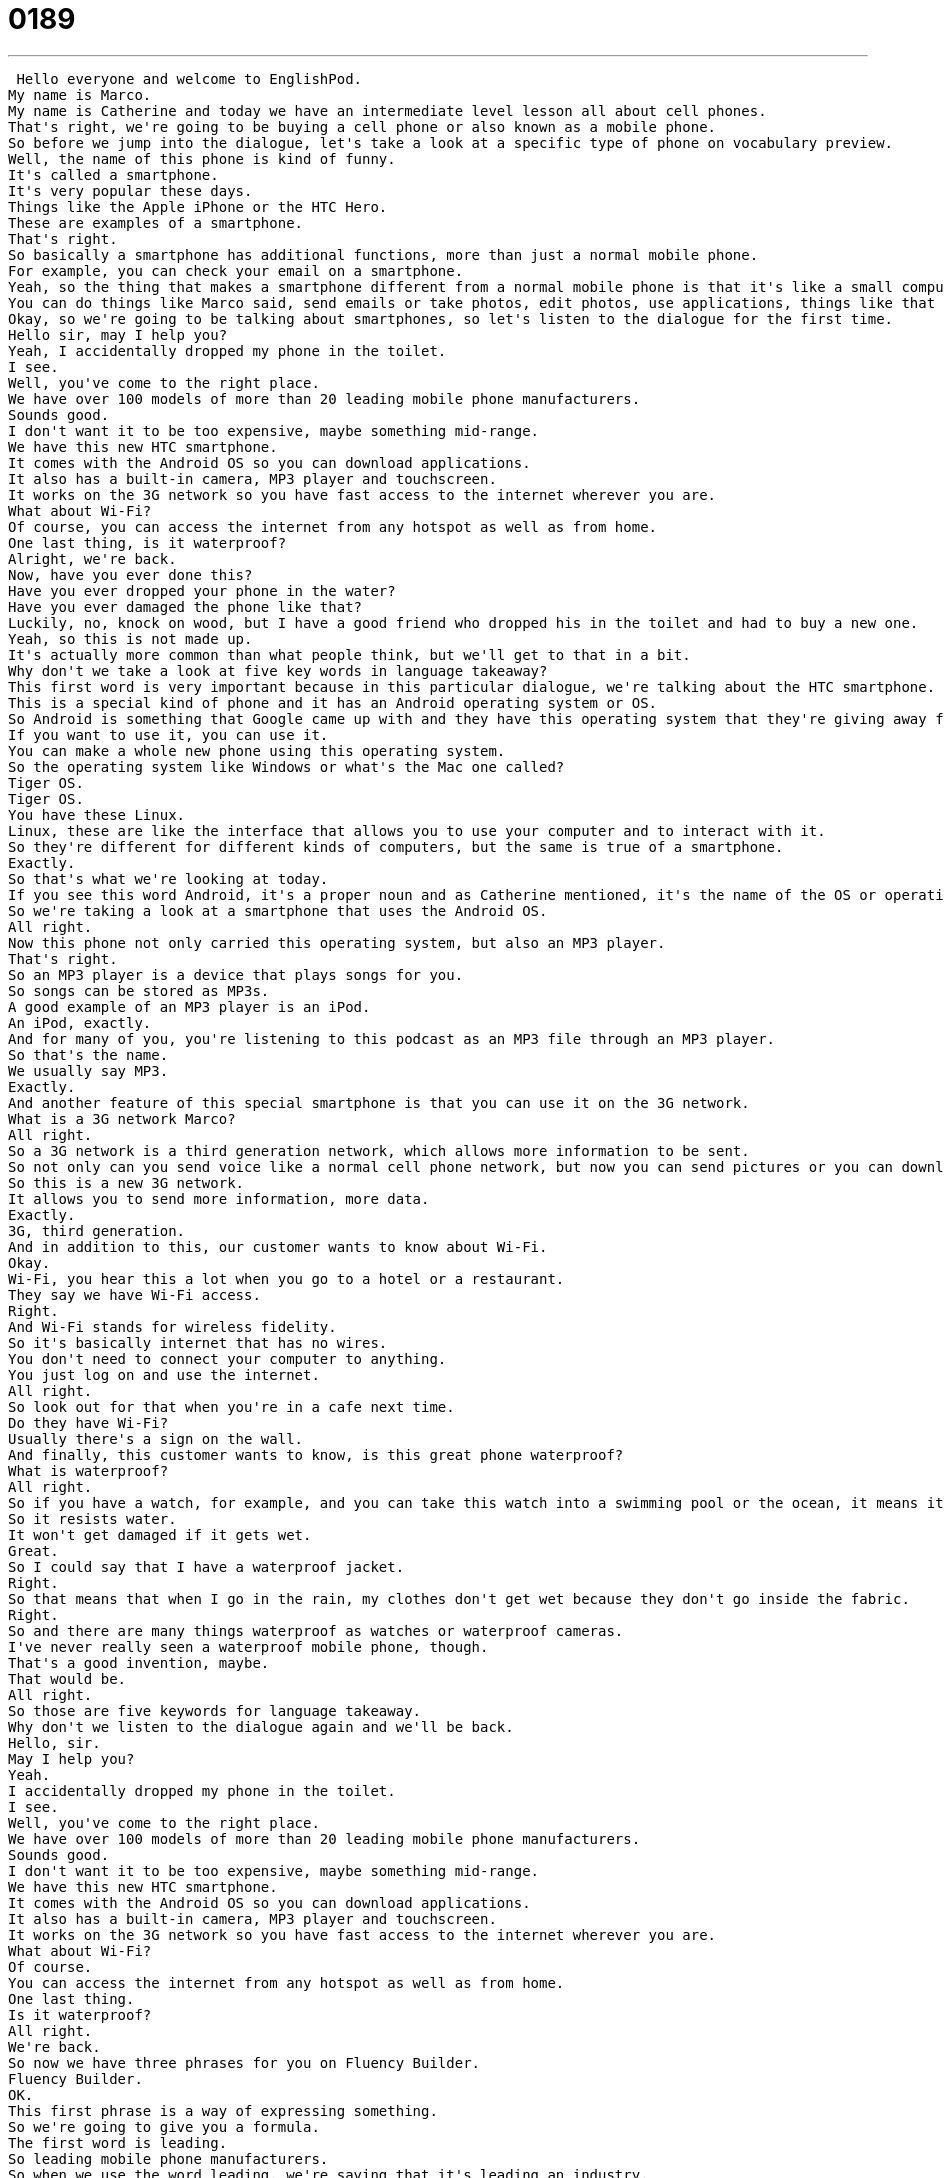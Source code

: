 = 0189
:toc: left
:toclevels: 3
:sectnums:
:stylesheet: ../../../../myAdocCss.css

'''


 Hello everyone and welcome to EnglishPod.
My name is Marco.
My name is Catherine and today we have an intermediate level lesson all about cell phones.
That's right, we're going to be buying a cell phone or also known as a mobile phone.
So before we jump into the dialogue, let's take a look at a specific type of phone on vocabulary preview.
Well, the name of this phone is kind of funny.
It's called a smartphone.
It's very popular these days.
Things like the Apple iPhone or the HTC Hero.
These are examples of a smartphone.
That's right.
So basically a smartphone has additional functions, more than just a normal mobile phone.
For example, you can check your email on a smartphone.
Yeah, so the thing that makes a smartphone different from a normal mobile phone is that it's like a small computer.
You can do things like Marco said, send emails or take photos, edit photos, use applications, things like that from your phone.
Okay, so we're going to be talking about smartphones, so let's listen to the dialogue for the first time.
Hello sir, may I help you?
Yeah, I accidentally dropped my phone in the toilet.
I see.
Well, you've come to the right place.
We have over 100 models of more than 20 leading mobile phone manufacturers.
Sounds good.
I don't want it to be too expensive, maybe something mid-range.
We have this new HTC smartphone.
It comes with the Android OS so you can download applications.
It also has a built-in camera, MP3 player and touchscreen.
It works on the 3G network so you have fast access to the internet wherever you are.
What about Wi-Fi?
Of course, you can access the internet from any hotspot as well as from home.
One last thing, is it waterproof?
Alright, we're back.
Now, have you ever done this?
Have you ever dropped your phone in the water?
Have you ever damaged the phone like that?
Luckily, no, knock on wood, but I have a good friend who dropped his in the toilet and had to buy a new one.
Yeah, so this is not made up.
It's actually more common than what people think, but we'll get to that in a bit.
Why don't we take a look at five key words in language takeaway?
This first word is very important because in this particular dialogue, we're talking about the HTC smartphone.
This is a special kind of phone and it has an Android operating system or OS.
So Android is something that Google came up with and they have this operating system that they're giving away for free.
If you want to use it, you can use it.
You can make a whole new phone using this operating system.
So the operating system like Windows or what's the Mac one called?
Tiger OS.
Tiger OS.
You have these Linux.
Linux, these are like the interface that allows you to use your computer and to interact with it.
So they're different for different kinds of computers, but the same is true of a smartphone.
Exactly.
So that's what we're looking at today.
If you see this word Android, it's a proper noun and as Catherine mentioned, it's the name of the OS or operating system developed by Google.
So we're taking a look at a smartphone that uses the Android OS.
All right.
Now this phone not only carried this operating system, but also an MP3 player.
That's right.
So an MP3 player is a device that plays songs for you.
So songs can be stored as MP3s.
A good example of an MP3 player is an iPod.
An iPod, exactly.
And for many of you, you're listening to this podcast as an MP3 file through an MP3 player.
So that's the name.
We usually say MP3.
Exactly.
And another feature of this special smartphone is that you can use it on the 3G network.
What is a 3G network Marco?
All right.
So a 3G network is a third generation network, which allows more information to be sent.
So not only can you send voice like a normal cell phone network, but now you can send pictures or you can download information like for example, your email.
So this is a new 3G network.
It allows you to send more information, more data.
Exactly.
3G, third generation.
And in addition to this, our customer wants to know about Wi-Fi.
Okay.
Wi-Fi, you hear this a lot when you go to a hotel or a restaurant.
They say we have Wi-Fi access.
Right.
And Wi-Fi stands for wireless fidelity.
So it's basically internet that has no wires.
You don't need to connect your computer to anything.
You just log on and use the internet.
All right.
So look out for that when you're in a cafe next time.
Do they have Wi-Fi?
Usually there's a sign on the wall.
And finally, this customer wants to know, is this great phone waterproof?
What is waterproof?
All right.
So if you have a watch, for example, and you can take this watch into a swimming pool or the ocean, it means it's waterproof.
So it resists water.
It won't get damaged if it gets wet.
Great.
So I could say that I have a waterproof jacket.
Right.
So that means that when I go in the rain, my clothes don't get wet because they don't go inside the fabric.
Right.
So and there are many things waterproof as watches or waterproof cameras.
I've never really seen a waterproof mobile phone, though.
That's a good invention, maybe.
That would be.
All right.
So those are five keywords for language takeaway.
Why don't we listen to the dialogue again and we'll be back.
Hello, sir.
May I help you?
Yeah.
I accidentally dropped my phone in the toilet.
I see.
Well, you've come to the right place.
We have over 100 models of more than 20 leading mobile phone manufacturers.
Sounds good.
I don't want it to be too expensive, maybe something mid-range.
We have this new HTC smartphone.
It comes with the Android OS so you can download applications.
It also has a built-in camera, MP3 player and touchscreen.
It works on the 3G network so you have fast access to the internet wherever you are.
What about Wi-Fi?
Of course.
You can access the internet from any hotspot as well as from home.
One last thing.
Is it waterproof?
All right.
We're back.
So now we have three phrases for you on Fluency Builder.
Fluency Builder.
OK.
This first phrase is a way of expressing something.
So we're going to give you a formula.
The first word is leading.
So leading mobile phone manufacturers.
So when we use the word leading, we're saying that it's leading an industry.
That means the most important manufacturers in a kind of industry.
Right.
So it's one of the biggest, it's one of the best.
And if we want to change the noun, we can say, for example, the leading car manufacturer.
Exactly.
So in Japan, I wonder who the leading car manufacturer is.
Is it Toyota?
Toyota.
And we could also say that about clothing.
The leading clothing manufacturer in America is, I have no idea, cotton maybe?
Cotton, right.
So you can use many other nouns.
And well, if you want to drop the manufacturers, you can say the leading brand in cosmetics or the leading supplier of medical equipment.
So this means the person or the company with the most, that's the most important in an industry.
And going back to one of the features of the mobile phone, we talked about the built in camera.
Now this structure is interesting, built in.
Well, we can say that things are built in when they are a part of something else.
For example, a built in camera is a part of a phone.
It's not a camera and a phone, two different devices.
They're put together.
We can also say this about cabinets.
You know, you can buy cabinets and you can put them in your house and keep things in them, but we often have built ins.
That means that they're stuck on the wall.
You can't take them away.
Those are called built ins because they're part of the wall.
So built in camera is a part of the phone.
Right.
So you can pretty much use this structure with two products that are combined as one.
For example, the cabinets that Catherine mentioned, or if your refrigerator has a television incorporated, you can say this refrigerator comes with a built in television.
Or very common is the laptop with built in speakers.
So that means we don't have to bring speakers with us every time we want to use the laptop.
There's small speakers inside the computer.
Very good.
And we have one last phrase.
One last phrase.
One last thing.
All right.
So that's our phrase.
One last thing.
Oh, before you go, one last thing.
So this is often said when someone's leaving a conversation.
So I'm going to say, OK, Marco, I've got to go run and do something.
I'll see you later.
Right.
Oh, wait, wait, wait.
One last thing.
Wait, what?
Oh, OK.
So now I'll wait.
So one last thing is a way to say, no, wait, hold on.
I have to tell you something else.
So yeah, as you say, you can use it as a fixed phrase.
One last thing.
Or before I go, one last thing.
Can you take out the dog?
One last thing we have to talk about.
Right.
And this was our last word.
So why don't we listen to our dialogue for the last time?
Hello, sir.
May I help you?
Yeah.
I accidentally dropped my phone in the toilet.
I see.
Well, you've come to the right place.
We have over 100 models of more than 20 leading mobile phone manufacturers.
Sounds good.
I don't want it to be too expensive.
Maybe something mid-range.
We have this new HTC smartphone.
It comes with the Android OS so you can download applications.
It also has a built-in camera, MP3 player, and touch screen.
It works on the 3G network so you have fast access to the internet wherever you are.
What about Wi-Fi?
Of course.
You can access the internet from any hot spot as well as from home.
One last thing.
Is it waterproof?
All right, we're back.
And I actually read somewhere that many girls have this accident because they place their mobile phones in their back pockets.
So when they go to the bathroom, the phone accidentally drops out and falls into the toilet.
I heard a different explanation for this common problem.
Maybe not very appropriate.
Boys have this problem because they take their phone to the bathroom and they play with them when they're using the bathroom.
I've also heard this, that you're maybe checking your messages or checking your email when you're in your bathroom and it falls.
Just falls.
So I think boys and girls all have this problem.
Be careful with your phones.
Those smartphones are still pretty expensive.
Yes, they are.
All right, so if you have any questions, any doubts, you can contact us at EnglishPod.com and we'll see everyone there.
Bye everyone.
Bye.
Bye. +
